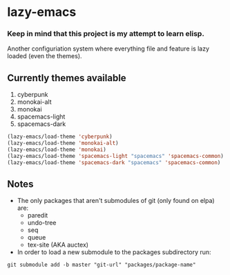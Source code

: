 * lazy-emacs

*** Keep in mind that this project is my attempt to learn elisp.

Another configuriation system where everything file and feature is lazy loaded
(even the themes).

** Currently themes available

1. cyberpunk
2. monokai-alt
3. monokai
4. spacemacs-light
5. spacemacs-dark

#+BEGIN_SRC emacs-lisp
(lazy-emacs/load-theme 'cyberpunk)
(lazy-emacs/load-theme 'monokai-alt)
(lazy-emacs/load-theme 'monokai)
(lazy-emacs/load-theme 'spacemacs-light "spacemacs" 'spacemacs-common)
(lazy-emacs/load-theme 'spacemacs-dark "spacemacs" 'spacemacs-common)
#+END_SRC

** Notes

- The only packages that aren't submodules of git (only found on elpa) are:
  - paredit
  - undo-tree
  - seq
  - queue
  - tex-site (AKA auctex)

- In order to load a new submodule to the packages subdirectory run:
#+BEGIN_SRC shell
git submodule add -b master "git-url" "packages/package-name"
#+END_SRC
